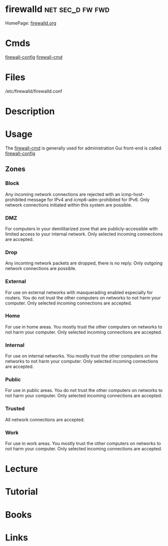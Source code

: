 #+TAGS: net sec_d fw fwd


* firewalld						   :net:sec_d:fw:fwd:
HomePage: [[http://www.firewalld.org/][firewalld.org]]
* Cmds
[[file://home/crito/org/tech/cmds/firewall-config.org][firewall-config]]
[[file://home/crito/org/tech/cmds/firewall-cmd.org][firewall-cmd]]
* Files
/etc/firewalld/firewalld.conf
* Description
* Usage
The [[file://home/crito/org/tech/cmds/firewall-cmd.org][firewall-cmd]] is generally used for administration
Gui front-end is called [[file://home/crito/org/tech/cmds/firewall-config.org][firewall-config]]
** Zones
*** Block  
Any incoming network connections are rejected with an icmp-host-prohibited message for IPv4 and icmp6-adm-prohibited for IPv6. Only network connections initiated within this system are possible.
*** DMZ 
For computers in your demilitarized zone that are publicly-accessible with limited access to your internal network. Only selected incoming connections are accepted.
*** Drop
Any incoming network packets are dropped, there is no reply. Only outgoing network connections are possible.
*** External
For use on external networks with masquerading enabled especially for routers. You do not trust the other computers on networks to not harm your computer. Only selected incoming connections are accepted.
*** Home
For use in home areas. You mostly trust the other computers on networks to not harm your computer. Only selected incoming connections are accepted.
*** Internal
For use on internal networks. You mostly trust the other computers on the networks to not harm your computer. Only selected incoming connections are accepted.
*** Public
For use in public areas. You do not trust the other computers on networks to not harm your computer. Only selected incoming connections are accepted.
*** Trusted
All network connections are accepted.
*** Work
For use in work areas. You mostly trust the other computers on networks to not harm your computer. Only selected incoming connections are accepted.
* Lecture
* Tutorial
* Books
* Links
